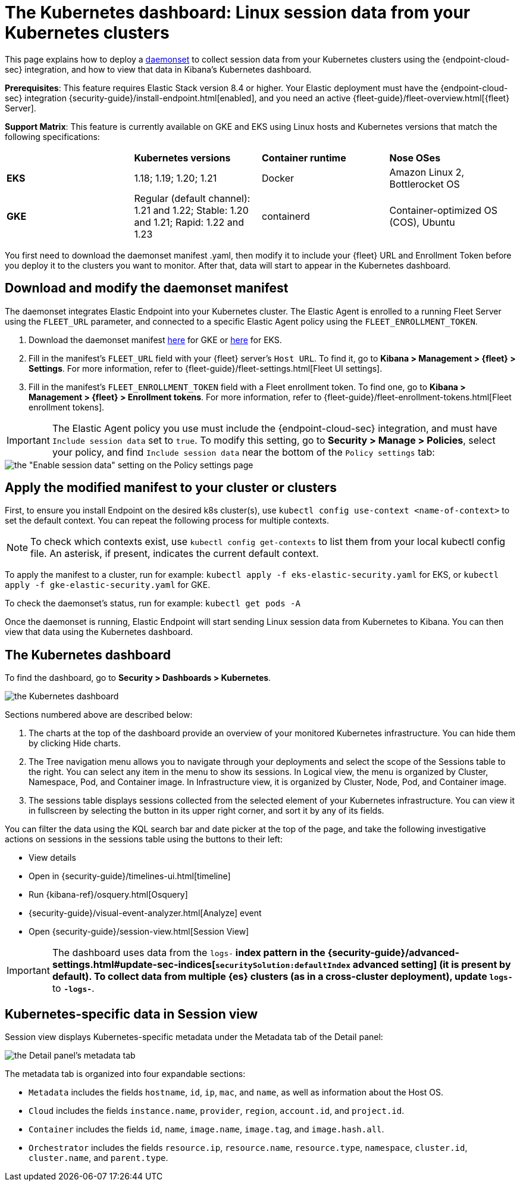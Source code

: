 [[Kubernetes-dashboard]]
= The Kubernetes dashboard: Linux session data from your Kubernetes clusters

This page explains how to deploy a https://kubernetes.io/docs/concepts/workloads/controllers/daemonset/[daemonset] to collect session data from your Kubernetes clusters using the {endpoint-cloud-sec} integration, and how to view that data in Kibana’s Kubernetes dashboard.

**Prerequisites**: This feature requires Elastic Stack version 8.4 or higher. Your Elastic deployment must have the {endpoint-cloud-sec} integration {security-guide}/install-endpoint.html[enabled], and you need an active {fleet-guide}/fleet-overview.html[{fleet} Server].

**Support Matrix**: This feature is currently available on GKE and EKS using Linux hosts and Kubernetes versions that match the following specifications:
|=====================
| | **Kubernetes versions** | **Container runtime** | **Nose OSes**
|**EKS**| 1.18; 1.19; 1.20; 1.21| Docker | Amazon Linux 2, Bottlerocket OS
|**GKE**| Regular (default channel): 1.21 and 1.22; Stable: 1.20 and 1.21; Rapid: 1.22 and 1.23 | containerd | Container-optimized OS (COS), Ubuntu
|=====================
You first need to download the daemonset manifest .yaml, then modify it to include your {fleet} URL and Enrollment Token before you deploy it to the clusters you want to monitor. After that, data will start to appear in the Kubernetes dashboard.

[discrete]
== Download and modify the daemonset manifest
The daemonset integrates Elastic Endpoint into your Kubernetes cluster. The Elastic Agent is enrolled to a running Fleet Server using the `FLEET_URL` parameter, and connected to a specific Elastic Agent policy using the `FLEET_ENROLLMENT_TOKEN`.

1. Download the daemonset manifest http://github.com/elastic/placeholder[here] for GKE or http://github.com/elastic/placeholder[here] for EKS.
2. Fill in the manifest's `FLEET_URL` field with your {fleet} server's `Host URL`. To find it, go to **Kibana > Management > {fleet} > Settings**. For more information, refer to {fleet-guide}/fleet-settings.html[Fleet UI settings].
3. Fill in the manifest's `FLEET_ENROLLMENT_TOKEN` field with a Fleet enrollment token. To find one, go to **Kibana > Management > {fleet} > Enrollment tokens**. For more information, refer to {fleet-guide}/fleet-enrollment-tokens.html[Fleet enrollment tokens].

IMPORTANT: The Elastic Agent policy you use must include the {endpoint-cloud-sec} integration, and must have `Include session data` set to `true`. To modify this setting, go to **Security > Manage > Policies**, select your policy, and find `Include session data` near the bottom of the `Policy settings` tab:

image::session-data-config.png[the "Enable session data" setting on the Policy settings page]


[discrete]
== Apply the modified manifest to your cluster or clusters
First, to ensure you install Endpoint on the desired k8s cluster(s), use `kubectl config use-context <name-of-context>` to set the default context. You can repeat the following process for multiple contexts.

NOTE: To check which contexts exist, use `kubectl config get-contexts` to list them from your local kubectl config file. An asterisk, if present, indicates the current default context.

To apply the manifest to a cluster, run for example: `kubectl apply -f eks-elastic-security.yaml` for EKS, or `kubectl apply -f gke-elastic-security.yaml` for GKE.

To check the daemonset’s status, run for example: `kubectl get pods -A`

Once the daemonset is running, Elastic Endpoint will start sending Linux session data from Kubernetes to Kibana. You can then view that data using the Kubernetes dashboard.

[discrete]
== The Kubernetes dashboard
To find the dashboard, go to **Security > Dashboards > Kubernetes**.

image::kubernetes-dashboard.png[the Kubernetes dashboard, with numbered labels 1 through 3 for major sections]
Sections numbered above are described below:

  1. The charts at the top of the dashboard provide an overview of your monitored Kubernetes infrastructure. You can hide them by clicking Hide charts.
  2. The Tree navigation menu allows you to navigate through your deployments and select the scope of the Sessions table to the right. You can select any item in the menu to show its sessions. In Logical view, the menu is organized by Cluster, Namespace, Pod, and Container image. In Infrastructure view, it is organized by Cluster, Node, Pod, and Container image.
  3. The sessions table displays sessions collected from the selected element of your Kubernetes infrastructure. You can view it in fullscreen by selecting the button in its upper right corner, and sort it by any of its fields.

You can filter the data using the KQL search bar and date picker at the top of the page, and take the following investigative actions on sessions in the sessions table using the buttons to their left:

- View details
- Open in {security-guide}/timelines-ui.html[timeline]
- Run {kibana-ref}/osquery.html[Osquery]
- {security-guide}/visual-event-analyzer.html[Analyze] event
- Open {security-guide}/session-view.html[Session View]

IMPORTANT: The dashboard uses data from the `logs-*` index pattern in the {security-guide}/advanced-settings.html#update-sec-indices[`securitySolution:defaultIndex` advanced setting] (it is present by default). To collect data from multiple {es} clusters (as in a cross-cluster deployment), update `logs-*` to `*-logs-*`.

== Kubernetes-specific data in Session view

Session view displays Kubernetes-specific metadata under the Metadata tab of the Detail panel:

image::metadata-tab.png[the Detail panel's metadata tab]

The metadata tab is organized into four expandable sections:

- `Metadata` includes the fields `hostname`, `id`, `ip`, `mac`, and `name`, as well as information about the Host OS.
- `Cloud` includes the fields `instance.name`, `provider`, `region`, `account.id`, and `project.id`.
- `Container` includes the fields `id`, `name`, `image.name`, `image.tag`, and `image.hash.all`.
- `Orchestrator` includes the fields `resource.ip`, `resource.name`, `resource.type`, `namespace`, `cluster.id`, `cluster.name`, and `parent.type`.
